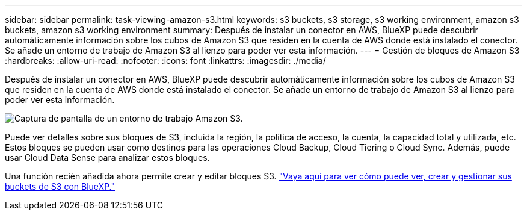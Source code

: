 ---
sidebar: sidebar 
permalink: task-viewing-amazon-s3.html 
keywords: s3 buckets, s3 storage, s3 working environment, amazon s3 buckets, amazon s3 working environment 
summary: Después de instalar un conector en AWS, BlueXP puede descubrir automáticamente información sobre los cubos de Amazon S3 que residen en la cuenta de AWS donde está instalado el conector. Se añade un entorno de trabajo de Amazon S3 al lienzo para poder ver esta información. 
---
= Gestión de bloques de Amazon S3
:hardbreaks:
:allow-uri-read: 
:nofooter: 
:icons: font
:linkattrs: 
:imagesdir: ./media/


[role="lead"]
Después de instalar un conector en AWS, BlueXP puede descubrir automáticamente información sobre los cubos de Amazon S3 que residen en la cuenta de AWS donde está instalado el conector. Se añade un entorno de trabajo de Amazon S3 al lienzo para poder ver esta información.

image:screenshot-amazon-s3-we.png["Captura de pantalla de un entorno de trabajo Amazon S3."]

Puede ver detalles sobre sus bloques de S3, incluida la región, la política de acceso, la cuenta, la capacidad total y utilizada, etc. Estos bloques se pueden usar como destinos para las operaciones Cloud Backup, Cloud Tiering o Cloud Sync. Además, puede usar Cloud Data Sense para analizar estos bloques.

Una función recién añadida ahora permite crear y editar bloques S3. https://docs.netapp.com/us-en/bluexp-s3-storage/index.html["Vaya aquí para ver cómo puede ver, crear y gestionar sus buckets de S3 con BlueXP."]

